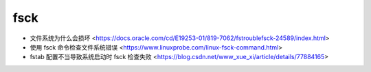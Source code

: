 .. fsck:

fsck
====

* 文件系统为什么会损坏 <https://docs.oracle.com/cd/E19253-01/819-7062/fstroublefsck-24589/index.html>
* 使用 fsck 命令检查文件系统错误 <https://www.linuxprobe.com/linux-fsck-command.html>
* fstab 配置不当导致系统启动时 fsck 检查失败 <https://blog.csdn.net/www_xue_xi/article/details/77884165>
